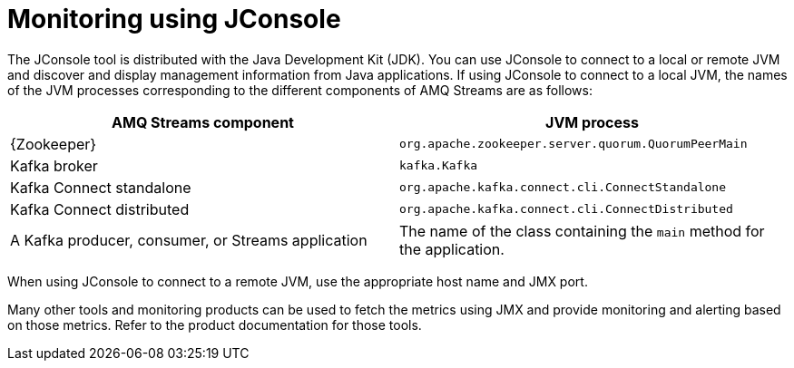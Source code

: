 // Module included in the following assemblies:
//
// assembly-monitoring.adoc

[id='con-monitoring-using-jconsole-{context}']

= Monitoring using JConsole

The JConsole tool is distributed with the Java Development Kit (JDK). You can use JConsole to connect to a local or remote JVM and discover and display management information from Java applications.
If using JConsole to connect to a local JVM, the names of the JVM processes corresponding to the different components of AMQ Streams are as follows:

[cols="2*",options="header",stripes="none",separator=¦]
|===

¦AMQ Streams component
¦JVM process

¦{Zookeeper}
¦`org.apache.zookeeper.server.quorum.QuorumPeerMain`

¦Kafka broker
¦`kafka.Kafka`

¦Kafka Connect standalone
¦`org.apache.kafka.connect.cli.ConnectStandalone`

¦Kafka Connect distributed
¦`org.apache.kafka.connect.cli.ConnectDistributed`

¦A Kafka producer, consumer, or Streams application
¦The name of the class containing the `main` method for the application.

|===

When using JConsole to connect to a remote JVM, use the appropriate host name and JMX port.

Many other tools and monitoring products can be used to fetch the metrics using JMX and provide monitoring and alerting based on those metrics.
Refer to the product documentation for those tools.